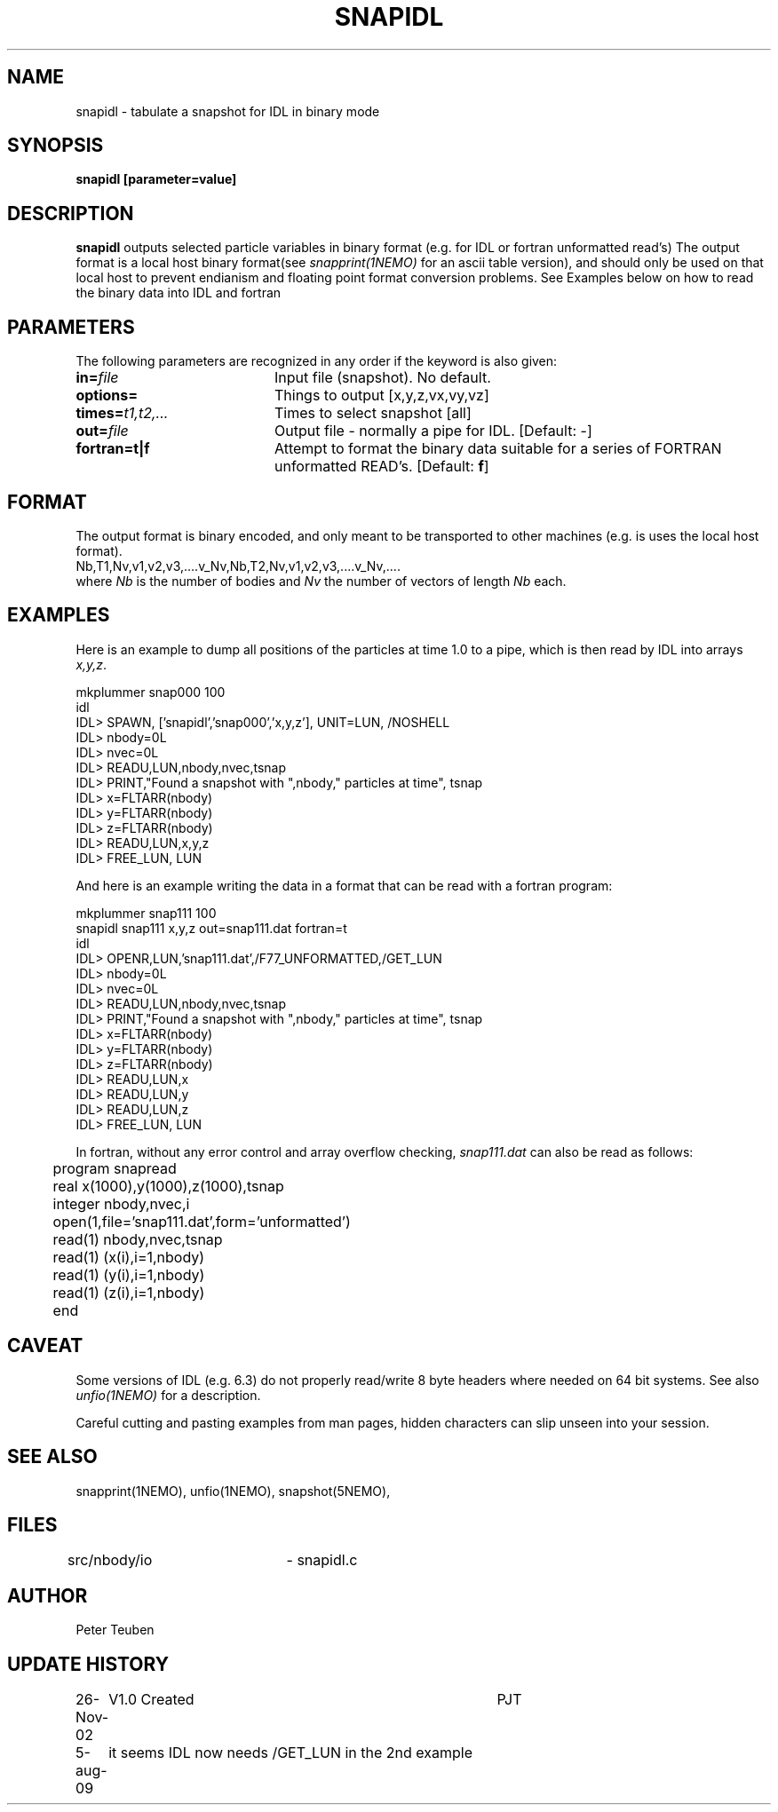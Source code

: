 .TH SNAPIDL 1NEMO "26 November 2002"
.SH NAME
snapidl \- tabulate a snapshot for IDL in binary mode
.SH SYNOPSIS
\fBsnapidl\fB [parameter=value]
.SH DESCRIPTION
\fBsnapidl\fP outputs selected particle variables in binary
format (e.g. for IDL or fortran unformatted read's)
The output format is a local host
binary  format(see \fIsnapprint(1NEMO)\fP for an ascii table
version), and should only be used on that local host to
prevent endianism and floating point format
conversion problems. See Examples below on how to read the binary
data into IDL and fortran
.SH PARAMETERS
The following parameters are recognized in any order if the keyword
is also given:
.TP 20
\fBin=\fP\fIfile\fP
Input file (snapshot). No default.
.TP
\fBoptions=\fP
Things to output [x,y,z,vx,vy,vz]    
.TP
\fBtimes=\fP\fIt1,t2,...\fP
Times to select snapshot [all]   
.TP
\fBout=\fP\fIfile\fP
Output file - normally a pipe for IDL.
[Default: -]
.TP
\fBfortran=t|f\fP
Attempt to format the binary data suitable for
a series of FORTRAN unformatted READ's. 
[Default: \fBf\fP]
.SH FORMAT
The output format is binary encoded, and only meant to
be transported to other machines (e.g. is uses the
local host format).
.nf
Nb,T1,Nv,v1,v2,v3,....v_Nv,Nb,T2,Nv,v1,v2,v3,....v_Nv,....
.fi
where \fINb\fP is the number of bodies and \fINv\fP the number of vectors
of length \fINb\fP each.

.SH EXAMPLES
Here is an example to dump all positions of the particles at time 1.0
to a pipe, which is then read by IDL into arrays \fIx,y,z\fP.
.nf

mkplummer snap000 100
idl
IDL> SPAWN, ['snapidl','snap000','x,y,z'], UNIT=LUN, /NOSHELL
IDL> nbody=0L
IDL> nvec=0L 
IDL> READU,LUN,nbody,nvec,tsnap
IDL> PRINT,"Found a snapshot with ",nbody," particles at time", tsnap
IDL> x=FLTARR(nbody)
IDL> y=FLTARR(nbody)
IDL> z=FLTARR(nbody)
IDL> READU,LUN,x,y,z
IDL> FREE_LUN, LUN
.fi

And here is an example writing the data in a format that can be read with
a fortran program:
.nf

mkplummer snap111 100 
snapidl snap111 x,y,z out=snap111.dat fortran=t
idl
IDL> OPENR,LUN,'snap111.dat',/F77_UNFORMATTED,/GET_LUN
IDL> nbody=0L
IDL> nvec=0L 
IDL> READU,LUN,nbody,nvec,tsnap
IDL> PRINT,"Found a snapshot with ",nbody," particles at time", tsnap
IDL> x=FLTARR(nbody)
IDL> y=FLTARR(nbody)
IDL> z=FLTARR(nbody)
IDL> READU,LUN,x
IDL> READU,LUN,y
IDL> READU,LUN,z
IDL> FREE_LUN, LUN

.fi
In fortran, without any error control and array overflow checking,
\fIsnap111.dat\fP can also be read as follows:
.nf

	program snapread
	real x(1000),y(1000),z(1000),tsnap
	integer nbody,nvec,i
	open(1,file='snap111.dat',form='unformatted')
	read(1) nbody,nvec,tsnap
	read(1) (x(i),i=1,nbody)
	read(1) (y(i),i=1,nbody)
	read(1) (z(i),i=1,nbody)
	end

.fi
.SH CAVEAT
Some versions of IDL (e.g. 6.3) do not properly read/write 8 byte headers
where needed on 64 bit systems. See also \fIunfio(1NEMO)\fP for a description.
.PP
Careful cutting and pasting examples from man pages, hidden characters can 
slip unseen into your session.
.SH SEE ALSO
snapprint(1NEMO), unfio(1NEMO), snapshot(5NEMO), 
.SH FILES
src/nbody/io	- snapidl.c
.SH AUTHOR
Peter Teuben
.SH UPDATE HISTORY
.nf
.ta +1.0i +4.0i
26-Nov-02	V1.0 Created	PJT
5-aug-09	it seems IDL now needs /GET_LUN in the 2nd example
.fi
